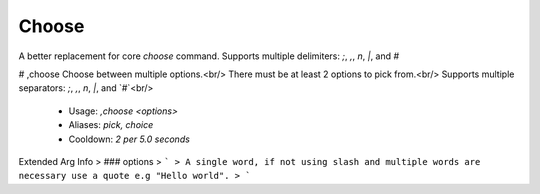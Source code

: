 Choose
======

A better replacement for core `choose` command.
Supports multiple delimiters: `;`, `,`, `\n`, `|`, and `#`

# ,choose
Choose between multiple options.<br/>
There must be at least 2 options to pick from.<br/>
Supports multiple separators: `;`, `,`, `\n`, `|`, and `#`<br/>
 - Usage: `,choose <options>`
 - Aliases: `pick, choice`
 - Cooldown: `2 per 5.0 seconds`
Extended Arg Info
> ### options
> ```
> A single word, if not using slash and multiple words are necessary use a quote e.g "Hello world".
> ```



